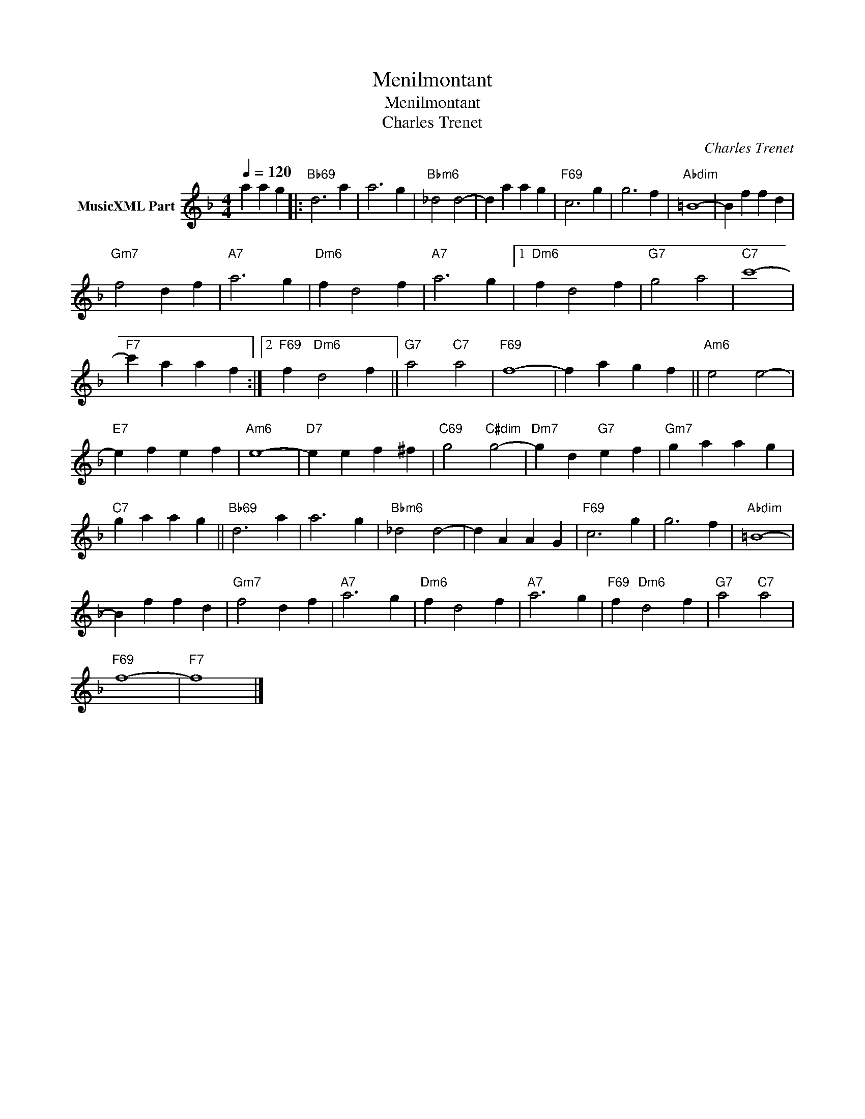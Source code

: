 X:1
T:Menilmontant
T:Menilmontant
T:Charles Trenet
C:Charles Trenet
Z:All Rights Reserved
L:1/4
Q:1/4=120
M:4/4
K:F
V:1 treble transpose=-12 nm="MusicXML Part"
%%MIDI program 25
%%MIDI control 7 102
%%MIDI control 10 64
V:1
 a a g |:"Bb69" d3 a | a3 g |"Bbm6" _d2 d2- | d a a g |"F69" c3 g | g3 f |"Abdim" =B4- | B f f d | %9
"Gm7" f2 d f |"A7" a3 g |"Dm6" f d2 f |"A7" a3 g |1"Dm6" f d2 f |"G7" g2 a2 |"C7" c'4- | %16
"F7" c' a a f :|2"F69" f"Dm6" d2 f ||"G7" a2"C7" a2 |"F69" f4- | f a g f ||"Am6" e2 e2- | %22
"E7" e f e f |"Am6" e4- |"D7" e e f ^f |"C69" g2"C#dim" g2- |"Dm7" g d"G7" e f |"Gm7" g a a g | %28
"C7" g a a g ||"Bb69" d3 a | a3 g |"Bbm6" _d2 d2- | d A A G |"F69" c3 g | g3 f |"Abdim" =B4- | %36
 B f f d |"Gm7" f2 d f |"A7" a3 g |"Dm6" f d2 f |"A7" a3 g |"F69" f"Dm6" d2 f |"G7" a2"C7" a2 | %43
"F69" f4- |"F7" f4 |] %45

